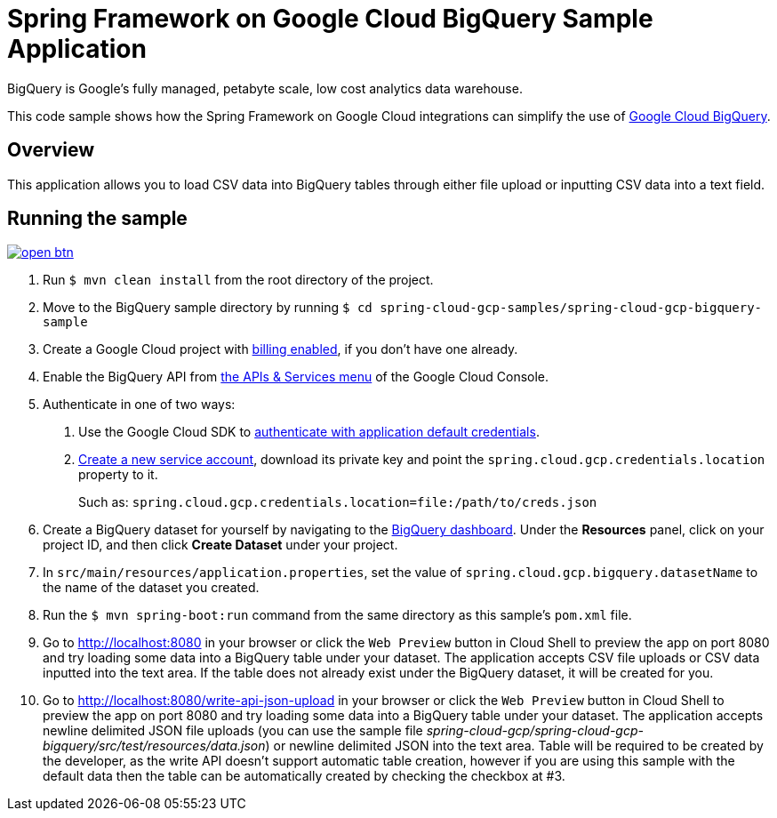 = Spring Framework on Google Cloud BigQuery Sample Application

BigQuery is Google's fully managed, petabyte scale, low cost analytics data warehouse.

This code sample shows how the Spring Framework on Google Cloud integrations can simplify the use of https://cloud.google.com/bigquery/[Google Cloud BigQuery].

== Overview

This application allows you to load CSV data into BigQuery tables through either file upload or inputting CSV data into a text field.

== Running the sample

image:http://gstatic.com/cloudssh/images/open-btn.svg[link=https://ssh.cloud.google.com/cloudshell/editor?cloudshell_git_repo=https%3A%2F%2Fgithub.com%2FGoogleCloudPlatform%2Fspring-cloud-gcp&cloudshell_open_in_editor=spring-cloud-gcp-samples%2Fspring-cloud-gcp-bigquery-sample%2FREADME.adoc]

1. Run `$ mvn clean install` from the root directory of the project.

2. Move to the BigQuery sample directory by running `$ cd spring-cloud-gcp-samples/spring-cloud-gcp-bigquery-sample`

3. Create a Google Cloud project with https://cloud.google.com/billing/docs/how-to/modify-project#enable-billing[billing enabled], if you don't have one already.

4. Enable the BigQuery API from https://console.cloud.google.com/apis/library/bigquery-json.googleapis.com[the APIs & Services menu] of the Google Cloud Console.

5. Authenticate in one of two ways:

a. Use the Google Cloud SDK to https://developers.google.com/identity/protocols/application-default-credentials#toolcloudsdk[authenticate with application default credentials].
b. https://cloud.google.com/iam/docs/creating-managing-service-accounts[Create a new service account], download its private key and point the `spring.cloud.gcp.credentials.location` property to it.
+
Such as: `spring.cloud.gcp.credentials.location=file:/path/to/creds.json`

6. Create a BigQuery dataset for yourself by navigating to the https://console.cloud.google.com/bigquery[BigQuery dashboard].
   Under the *Resources* panel, click on your project ID, and then click *Create Dataset* under your project.

7. In `src/main/resources/application.properties`, set the value of `spring.cloud.gcp.bigquery.datasetName` to the name of the dataset you created.

8. Run the `$ mvn spring-boot:run` command from the same directory as this sample's `pom.xml` file.

9. Go to http://localhost:8080 in your browser or click the `Web Preview` button in Cloud Shell to preview the app
   on port 8080 and try loading some data into a BigQuery table under your dataset.
   The application accepts CSV file uploads or CSV data inputted into the text area.
   If the table does not already exist under the BigQuery dataset, it will be created for you.

10. Go to http://localhost:8080/write-api-json-upload in your browser or click the `Web Preview` button in Cloud Shell to preview the app
    on port 8080 and try loading some data into a BigQuery table under your dataset.
    The application accepts newline delimited JSON file uploads (you can use the sample file _spring-cloud-gcp/spring-cloud-gcp-bigquery/src/test/resources/data.json_) or newline delimited JSON into the text area.
    Table will be required to be created by the developer, as the write API doesn't support automatic table creation, however if you are using this sample with the default data then the table can be automatically created by checking the checkbox at #3.